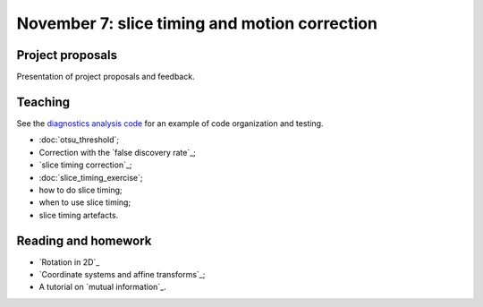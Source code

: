 ##############################################
November 7: slice timing and motion correction
##############################################

*****************
Project proposals
*****************

Presentation of project proposals and feedback.

********
Teaching
********

See the `diagnostics analysis code
<https://github.com/psych-214-fall-2016/fmri-designs>`_ for an example of code
organization and testing.

* :doc:`otsu_threshold`;
* Correction with the `false discovery rate`_;
* `slice timing correction`_;
* :doc:`slice_timing_exercise`;
* how to do slice timing;
* when to use slice timing;
* slice timing artefacts.

********************
Reading and homework
********************

* `Rotation in 2D`_
* `Coordinate systems and affine transforms`_;
* A tutorial on `mutual information`_.
